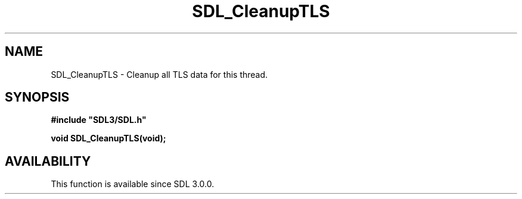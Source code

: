 .\" This manpage content is licensed under Creative Commons
.\"  Attribution 4.0 International (CC BY 4.0)
.\"   https://creativecommons.org/licenses/by/4.0/
.\" This manpage was generated from SDL's wiki page for SDL_CleanupTLS:
.\"   https://wiki.libsdl.org/SDL_CleanupTLS
.\" Generated with SDL/build-scripts/wikiheaders.pl
.\"  revision SDL-aba3038
.\" Please report issues in this manpage's content at:
.\"   https://github.com/libsdl-org/sdlwiki/issues/new
.\" Please report issues in the generation of this manpage from the wiki at:
.\"   https://github.com/libsdl-org/SDL/issues/new?title=Misgenerated%20manpage%20for%20SDL_CleanupTLS
.\" SDL can be found at https://libsdl.org/
.de URL
\$2 \(laURL: \$1 \(ra\$3
..
.if \n[.g] .mso www.tmac
.TH SDL_CleanupTLS 3 "SDL 3.0.0" "SDL" "SDL3 FUNCTIONS"
.SH NAME
SDL_CleanupTLS \- Cleanup all TLS data for this thread\[char46]
.SH SYNOPSIS
.nf
.B #include \(dqSDL3/SDL.h\(dq
.PP
.BI "void SDL_CleanupTLS(void);
.fi
.SH AVAILABILITY
This function is available since SDL 3\[char46]0\[char46]0\[char46]

